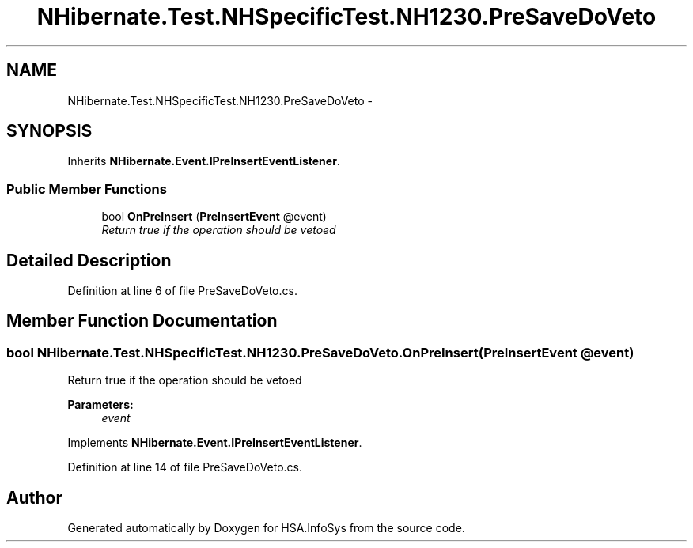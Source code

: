 .TH "NHibernate.Test.NHSpecificTest.NH1230.PreSaveDoVeto" 3 "Fri Jul 5 2013" "Version 1.0" "HSA.InfoSys" \" -*- nroff -*-
.ad l
.nh
.SH NAME
NHibernate.Test.NHSpecificTest.NH1230.PreSaveDoVeto \- 
.SH SYNOPSIS
.br
.PP
.PP
Inherits \fBNHibernate\&.Event\&.IPreInsertEventListener\fP\&.
.SS "Public Member Functions"

.in +1c
.ti -1c
.RI "bool \fBOnPreInsert\fP (\fBPreInsertEvent\fP @event)"
.br
.RI "\fIReturn true if the operation should be vetoed\fP"
.in -1c
.SH "Detailed Description"
.PP 
Definition at line 6 of file PreSaveDoVeto\&.cs\&.
.SH "Member Function Documentation"
.PP 
.SS "bool NHibernate\&.Test\&.NHSpecificTest\&.NH1230\&.PreSaveDoVeto\&.OnPreInsert (\fBPreInsertEvent\fP @event)"

.PP
Return true if the operation should be vetoed
.PP
\fBParameters:\fP
.RS 4
\fIevent\fP 
.RE
.PP

.PP
Implements \fBNHibernate\&.Event\&.IPreInsertEventListener\fP\&.
.PP
Definition at line 14 of file PreSaveDoVeto\&.cs\&.

.SH "Author"
.PP 
Generated automatically by Doxygen for HSA\&.InfoSys from the source code\&.
